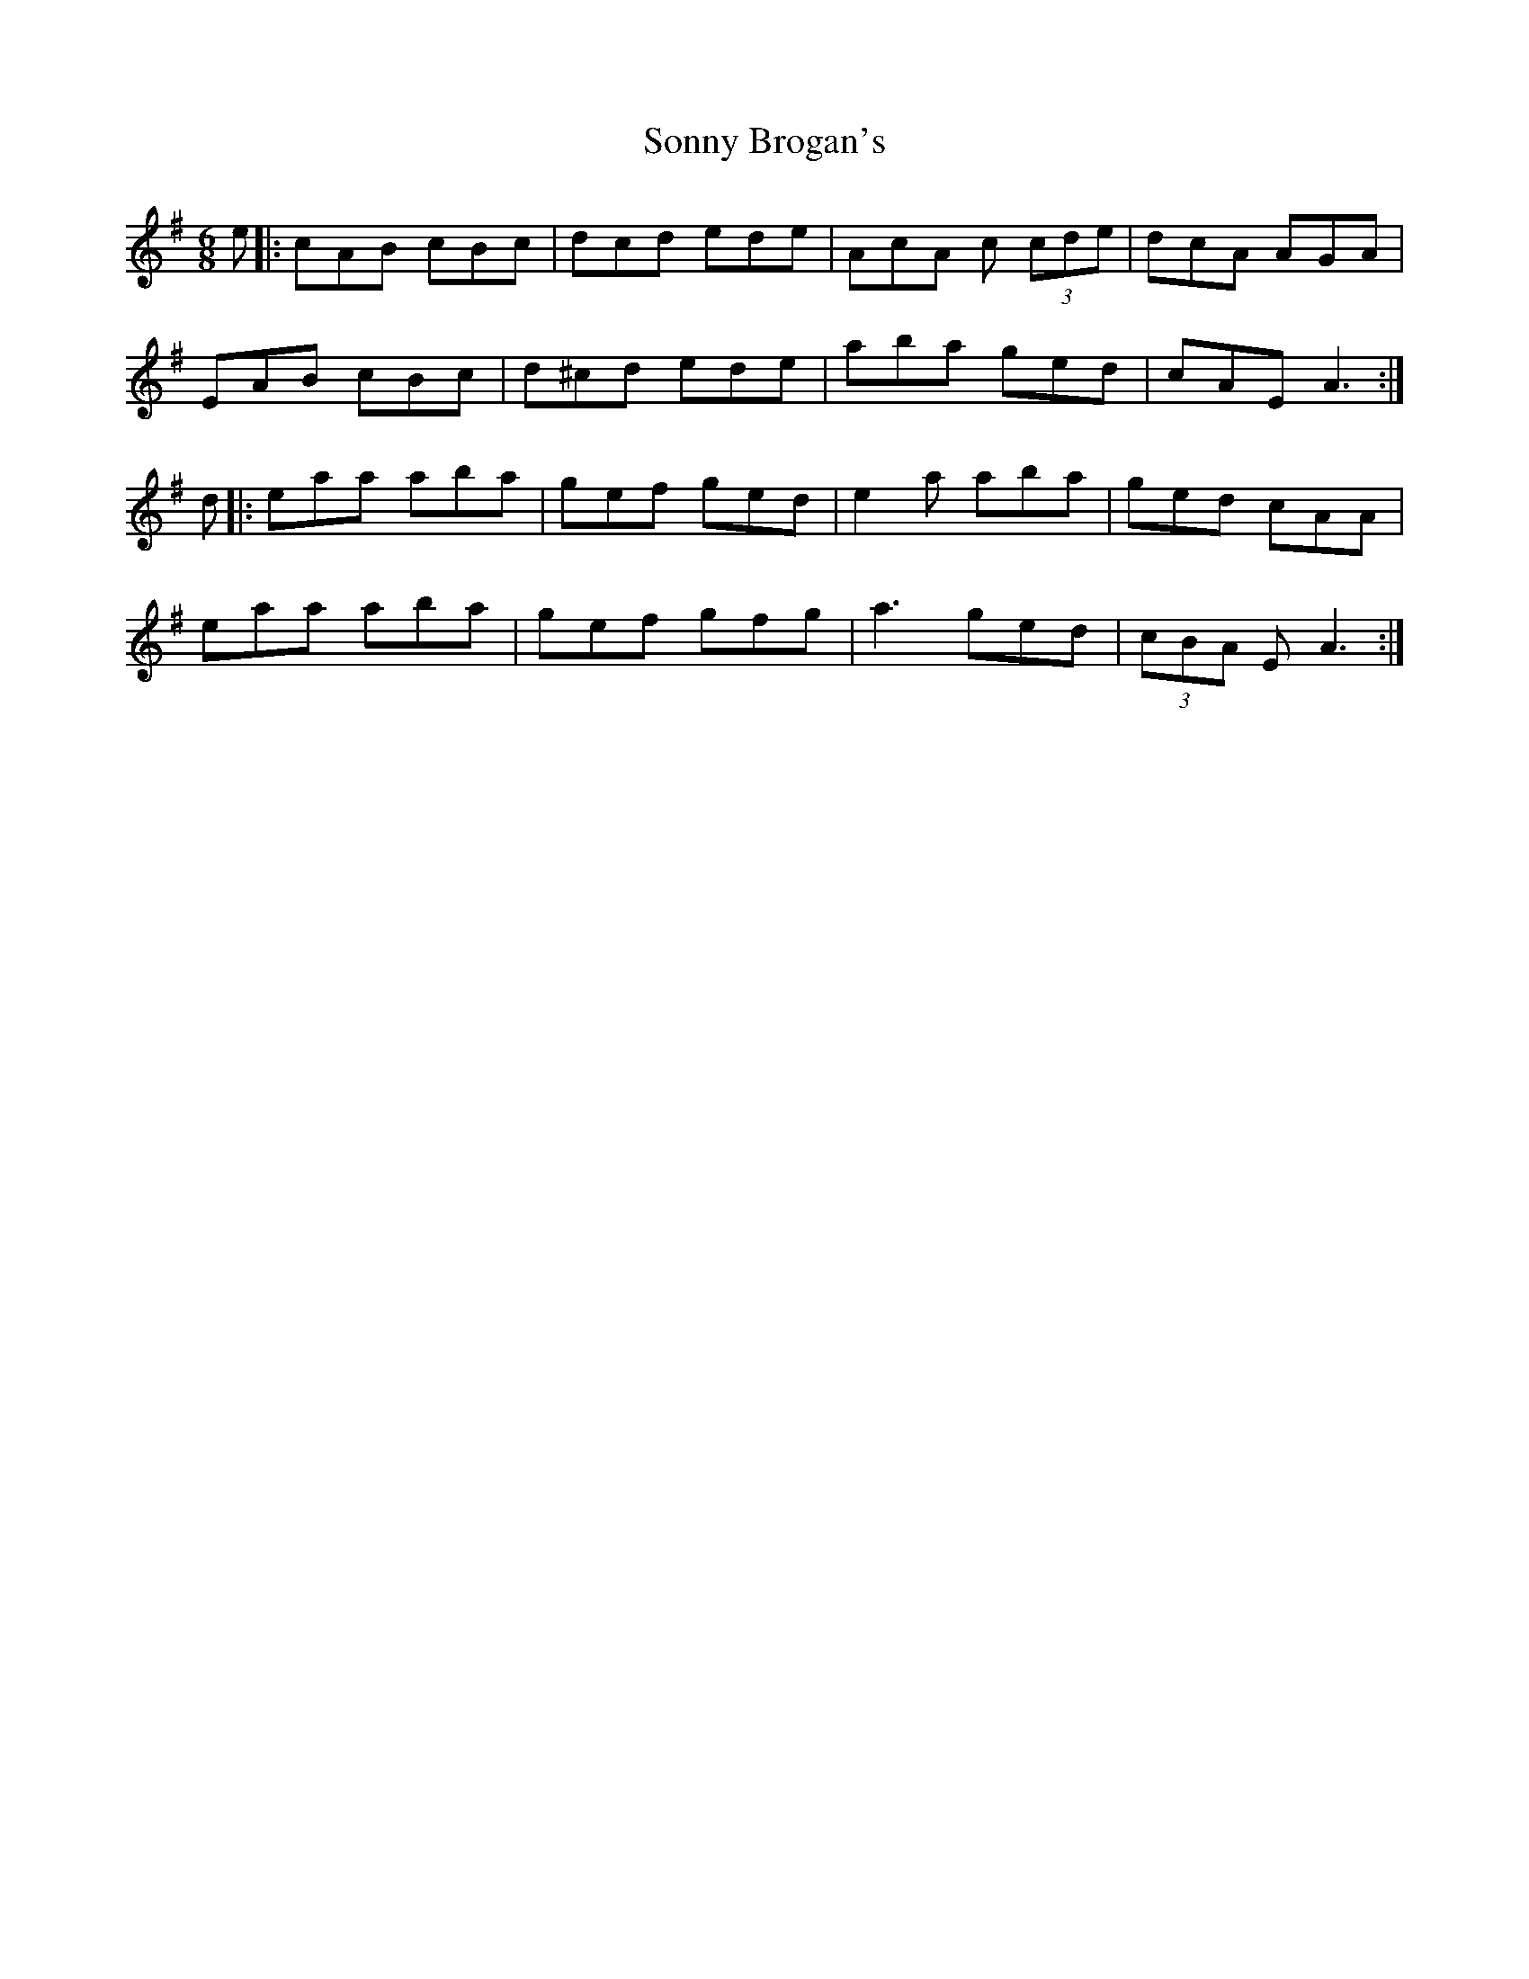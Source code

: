 X: 37811
T: Sonny Brogan's
R: jig
M: 6/8
K: Adorian
e|:cAB cBc|dcd ede|AcA c (3cde|dcA AGA|
EAB cBc|d^cd ede|aba ged|cAE A3:|
d|:eaa aba|gef ged|e2a aba|ged cAA|
eaa aba|gef gfg|a3 ged|(3cBA E A3:|

